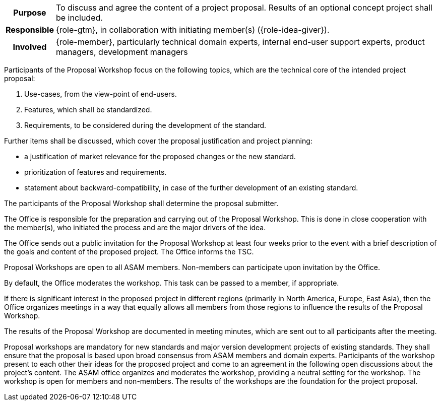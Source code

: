// tag::long[]
// tag::table[]
[cols="1h,20"]
|===
|Purpose
|To discuss and agree the content of a project proposal.
Results of an optional concept project shall be included.

|Responsible
|{role-gtm}, in collaboration with initiating member(s) ({role-idea-giver}).

|Involved
|{role-member}, particularly technical domain experts, internal end-user support experts, product managers, development managers
|===
// end::table[]

Participants of the Proposal Workshop focus on the following topics, which are the technical core of the intended project proposal:

. Use-cases, from the view-point of end-users.
. Features, which shall be standardized.
. Requirements, to be considered during the development of the standard.

Further items shall be discussed, which cover the proposal justification and project planning:

- a justification of market relevance for the proposed changes or the new standard.
- prioritization of features and requirements.
- statement about backward-compatibility, in case of the further development of an existing standard.

The participants of the Proposal Workshop shall determine the proposal submitter.

The Office is responsible for the preparation and carrying out of the Proposal Workshop.
This is done in close cooperation with the member(s), who initiated the process and are the major drivers of the idea.

The Office sends out a public invitation for the Proposal Workshop at least four weeks prior to the event with a brief description of the goals and content of the proposed project.
The Office informs the TSC.

Proposal Workshops are open to all ASAM members.
Non-members can participate upon invitation by the Office.

By default, the Office moderates the workshop.
This task can be passed to a member, if appropriate.

If there is significant interest in the proposed project in different regions (primarily in North America, Europe, East Asia), then the Office organizes meetings in a way that equally allows all members from those regions to influence the results of the Proposal Workshop.

The results of the Proposal Workshop are documented in meeting minutes, which are sent out to all participants after the meeting.
// end::long[]

// tag::short[]
Proposal workshops are mandatory for new standards and major version development projects of existing standards.
They shall ensure that the proposal is based upon broad consensus from ASAM members and domain experts.
Participants of the workshop present to each other their ideas for the proposed project and come to an agreement in the following open discussions about the project's content.
The ASAM office organizes and moderates the workshop, providing a neutral setting for the workshop.
The workshop is open for members and non-members.
The results of the workshops are the foundation for the project proposal.
// end::short[]
